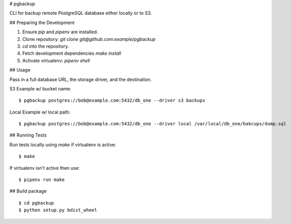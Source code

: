 # pgbackup

CLI for backup remote PostgreSQL database either locally or to S3.

## Preparing the Development

1. Ensure `pip` and `pipenv` are installed.
2. Clone repository: `git clone git@github.com:example/pgbackup`
3. `cd` into the repository.
4. Fetch development dependencies `make install`
5. Activate virtualenv: `pipenv shell`

## Usage

Pass in a full database URL, the storage driver, and the destination.

S3 Example w/ bucket name:

::

    $ pgbackup postgres://bob@example.com:5432/db_one --driver s3 backups

Local Example w/ local path:

::

    $ pgbackup postgres://bob@example.com:5432/db_one --driver local /var/local/db_one/bakcups/dump.sql

## Running Tests

Run tests locally using `make` if virtualenv is active:

::

    $ make

If virtualenv isn't active then use:

::

    $ pipenv run make


## Build package
::
    $ cd pgbackup
    $ python setup.py bdist_wheel
